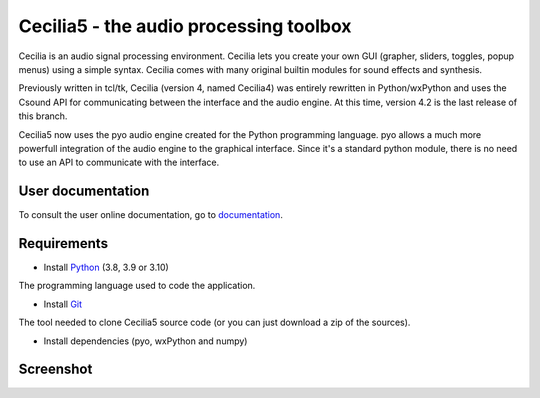 =======================================
Cecilia5 - the audio processing toolbox
=======================================

.. image:: doc-en/source/images/Cecilia_splash.png
     :align: center

Cecilia is an audio signal processing environment. Cecilia lets you create 
your own GUI (grapher, sliders, toggles, popup menus) using a simple syntax. 
Cecilia comes with many original builtin modules for sound effects and synthesis.

Previously written in tcl/tk, Cecilia (version 4, named Cecilia4) was entirely 
rewritten in Python/wxPython and uses the Csound API for communicating between 
the interface and the audio engine. At this time, version 4.2 is the last 
release of this branch.

Cecilia5 now uses the pyo audio engine created for the Python programming 
language. pyo allows a much more powerfull integration of the audio engine to 
the graphical interface. Since it's a standard python module, there is no need 
to use an API to communicate with the interface.

User documentation
------------------

To consult the user online documentation, go to
`documentation <https://belangeo.github.io/cecilia5/>`_.

Requirements
------------

* Install `Python <https://www.python.org/downloads/>`_ (3.8, 3.9 or 3.10)

The programming language used to code the application.

* Install `Git <https://git-scm.com/downloads>`_

The tool needed to clone Cecilia5 source code (or you can just download a zip of the sources).

* Install dependencies (pyo, wxPython and numpy)

.. code-block::
    :caption: Windows

    py -3 -m pip install --user pyo wxPython numpy

.. code-block::
    :caption: unix

    python3 -m pip install --user pyo wxPython numpy

Screenshot
----------

.. image:: doc-en/source/images/snapshot.png
     :width: 100%


